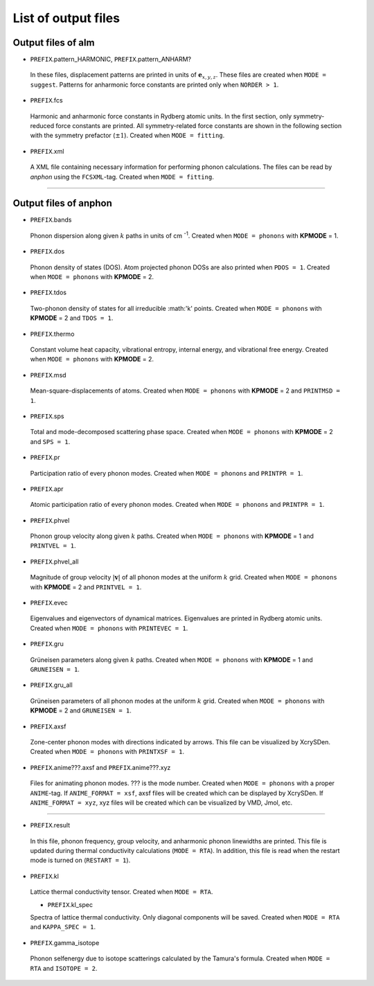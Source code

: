List of output files
--------------------

.. _reference_output:


Output files of alm
~~~~~~~~~~~~~~~~~~~

* ``PREFIX``.pattern_HARMONIC, ``PREFIX``.pattern_ANHARM?

 In these files, displacement patterns are printed in units of :math:`\boldsymbol{e}_{x,y,z}`.
 These files are created when ``MODE = suggest``. 
 Patterns for anharmonic force constants are printed only when ``NORDER > 1``.

* ``PREFIX``.fcs

 Harmonic and anharmonic force constants in Rydberg atomic units.
 In the first section, only symmetry-reduced force constants are printed.
 All symmetry-related force constants are shown in the following section with the symmetry prefactor (:math:`\pm 1`).
 Created when ``MODE = fitting``.

* ``PREFIX``.xml

 A XML file containing necessary information for performing phonon calculations.
 The files can be read by *anphon* using the ``FCSXML``-tag.
 Created when ``MODE = fitting``.


````

Output files of anphon
~~~~~~~~~~~~~~~~~~~~~~

.. |umulaut_u|    unicode:: U+00FC


* ``PREFIX``.bands

 Phonon dispersion along given :math:`k` paths in units of cm :sup:`-1`.
 Created when ``MODE = phonons`` with **KPMODE** = 1.

* ``PREFIX``.dos

 Phonon density of states (DOS). Atom projected phonon DOSs are also printed when ``PDOS = 1``.
 Created when ``MODE = phonons`` with **KPMODE** = 2.

* ``PREFIX``.tdos

 Two-phonon density of states for all irreducible :math:'k' points. 
 Created when ``MODE = phonons`` with **KPMODE** = 2 and ``TDOS = 1``.

* ``PREFIX``.thermo

 Constant volume heat capacity, vibrational entropy, internal energy, and vibrational free energy.
 Created when ``MODE = phonons`` with **KPMODE** = 2.

* ``PREFIX``.msd
 
 Mean-square-displacements of atoms.
 Created when ``MODE = phonons`` with **KPMODE** = 2 and ``PRINTMSD = 1``.

* ``PREFIX``.sps

 Total and mode-decomposed scattering phase space. 
 Created when ``MODE = phonons`` with **KPMODE** = 2 and ``SPS = 1``.

* ``PREFIX``.pr

 Participation ratio of every phonon modes. 
 Created when ``MODE = phonons`` and ``PRINTPR = 1``.

* ``PREFIX``.apr

 Atomic participation ratio of every phonon modes. 
 Created when ``MODE = phonons`` and ``PRINTPR = 1``.

* ``PREFIX``.phvel

 Phonon group velocity along given :math:`k` paths.
 Created when ``MODE = phonons`` with **KPMODE** = 1 and ``PRINTVEL = 1``.

* ``PREFIX``.phvel_all

 Magnitude of group velocity :math:`|\boldsymbol{v}|` of all phonon modes at the uniform :math:`k` grid. 
 Created when ``MODE = phonons`` with **KPMODE** = 2 and ``PRINTVEL = 1``.

* ``PREFIX``.evec

 Eigenvalues and eigenvectors of dynamical matrices.
 Eigenvalues are printed in Rydberg atomic units.
 Created when ``MODE = phonons`` with ``PRINTEVEC = 1``.

* ``PREFIX``.gru

 Gr\ |umulaut_u|\ neisen parameters along given :math:`k` paths.
 Created when ``MODE = phonons`` with **KPMODE** = 1 and ``GRUNEISEN = 1``.


* ``PREFIX``.gru_all

 Gr\ |umulaut_u|\ neisen parameters of all phonon modes at the uniform :math:`k` grid.
 Created when ``MODE = phonons`` with **KPMODE** = 2 and ``GRUNEISEN = 1``.

* ``PREFIX``.axsf

 Zone-center phonon modes with directions indicated by arrows.
 This file can be visualized by XcrySDen.
 Created when ``MODE = phonons`` with ``PRINTXSF = 1``.

* ``PREFIX``.anime???.axsf and ``PREFIX``.anime???.xyz

 Files for animating phonon modes. ??? is the mode number.
 Created when ``MODE = phonons`` with a proper ``ANIME``-tag.
 If ``ANIME_FORMAT = xsf``, axsf files will be created which can be displayed by XcrySDen.
 If ``ANIME_FORMAT = xyz``, xyz files will be created which can be visualized by VMD, Jmol, etc.

````

* ``PREFIX``.result

 In this file, phonon frequency, group velocity, and anharmonic phonon linewidths are printed.
 This file is updated during thermal conductivity calculations (``MODE = RTA``).
 In addition, this file is read when the restart mode is turned on (``RESTART = 1``).

* ``PREFIX``.kl

 Lattice thermal conductivity tensor.
 Created when ``MODE = RTA``.

 * ``PREFIX``.kl_spec

 Spectra of lattice thermal conductivity. Only diagonal components will be saved.
 Created when ``MODE = RTA`` and ``KAPPA_SPEC = 1``.

* ``PREFIX``.gamma_isotope

 Phonon selfenergy due to isotope scatterings calculated by the Tamura's formula.
 Created when ``MODE = RTA`` and ``ISOTOPE = 2``.

